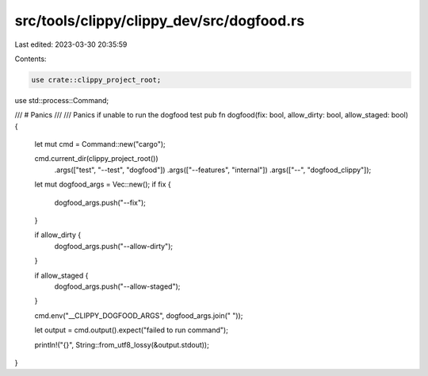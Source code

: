 src/tools/clippy/clippy_dev/src/dogfood.rs
==========================================

Last edited: 2023-03-30 20:35:59

Contents:

.. code-block:: rs

    use crate::clippy_project_root;
use std::process::Command;

/// # Panics
///
/// Panics if unable to run the dogfood test
pub fn dogfood(fix: bool, allow_dirty: bool, allow_staged: bool) {
    let mut cmd = Command::new("cargo");

    cmd.current_dir(clippy_project_root())
        .args(["test", "--test", "dogfood"])
        .args(["--features", "internal"])
        .args(["--", "dogfood_clippy"]);

    let mut dogfood_args = Vec::new();
    if fix {
        dogfood_args.push("--fix");
    }

    if allow_dirty {
        dogfood_args.push("--allow-dirty");
    }

    if allow_staged {
        dogfood_args.push("--allow-staged");
    }

    cmd.env("__CLIPPY_DOGFOOD_ARGS", dogfood_args.join(" "));

    let output = cmd.output().expect("failed to run command");

    println!("{}", String::from_utf8_lossy(&output.stdout));
}


